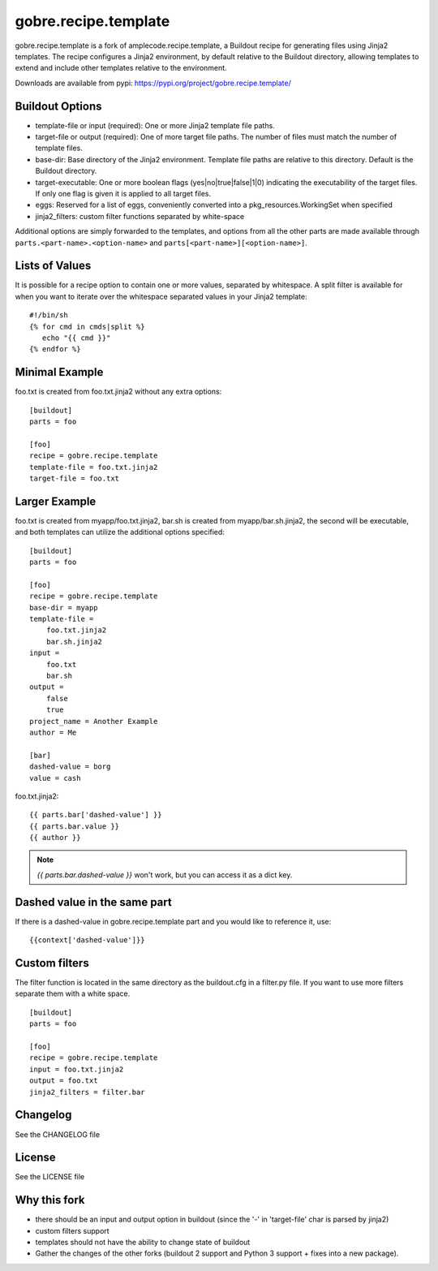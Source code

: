 ======================
gobre.recipe.template
======================

gobre.recipe.template is a fork of amplecode.recipe.template, a Buildout recipe for generating files using Jinja2 templates. The recipe configures a Jinja2 environment, by default relative to the Buildout directory, allowing templates to extend and include other templates relative to the environment.

Downloads are available from pypi: https://pypi.org/project/gobre.recipe.template/

.. image:: https://github.com/gocept/gobre.recipe.template/actions/workflows/tests.yml/badge.svg
    :target: https://github.com/gocept/gobre.recipe.template/actions/workflows/tests.yml

Buildout Options
================

* template-file or input (required): One or more Jinja2 template file paths.
* target-file or output (required): One of more target file paths. The number of files must match the number of template files.
* base-dir: Base directory of the Jinja2 environment. Template file paths are relative to this directory. Default is the Buildout directory.
* target-executable: One or more boolean flags (yes|no|true|false|1|0) indicating the executability of the target files. If only one flag is given it is applied to all target files.
* eggs: Reserved for a list of eggs, conveniently converted into a pkg_resources.WorkingSet when specified
* jinja2_filters: custom filter functions separated by white-space

Additional options are simply forwarded to the templates, and options from all the other parts are made available through ``parts.<part-name>.<option-name>`` and ``parts[<part-name>][<option-name>]``.

Lists of Values
===============

It is possible for a recipe option to contain one or more values, separated by whitespace. A split filter is available for when you want to iterate over the whitespace separated values in your Jinja2 template::

  #!/bin/sh
  {% for cmd in cmds|split %}
     echo "{{ cmd }}"
  {% endfor %}

Minimal Example
===============

foo.txt is created from foo.txt.jinja2 without any extra options::

  [buildout]
  parts = foo

  [foo]
  recipe = gobre.recipe.template
  template-file = foo.txt.jinja2
  target-file = foo.txt

Larger Example
==============

foo.txt is created from myapp/foo.txt.jinja2, bar.sh is created from myapp/bar.sh.jinja2, the second will be executable, and both templates can utilize the additional options specified::

  [buildout]
  parts = foo

  [foo]
  recipe = gobre.recipe.template
  base-dir = myapp
  template-file =
      foo.txt.jinja2
      bar.sh.jinja2
  input =
      foo.txt
      bar.sh
  output =
      false
      true
  project_name = Another Example
  author = Me

  [bar]
  dashed-value = borg
  value = cash

foo.txt.jinja2:
::

  {{ parts.bar['dashed-value'] }}
  {{ parts.bar.value }}
  {{ author }}

.. note::

  `{{ parts.bar.dashed-value }}` won't work, but you can access it as a dict key.

Dashed value in the same part
=============================

If there is a dashed-value in gobre.recipe.template part and you would like to reference it, use:
::

  {{context['dashed-value']}}


Custom filters
==============

The filter function is located in the same directory as the buildout.cfg in a filter.py file. If you want to use more filters separate them with a white space. ::

  [buildout]
  parts = foo

  [foo]
  recipe = gobre.recipe.template
  input = foo.txt.jinja2
  output = foo.txt
  jinja2_filters = filter.bar


Changelog
=========

See the CHANGELOG file

License
=======

See the LICENSE file


Why this fork
=============

* there should be an input and output option in buildout (since the '-' in 'target-file' char is parsed by jinja2)
* custom filters support
* templates should not have the ability to change state of buildout
* Gather the changes of the other forks (buildout 2 support and Python 3 support + fixes into a new package).
